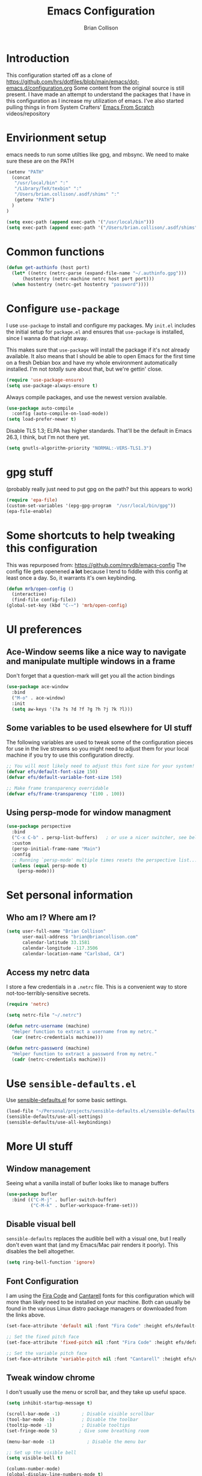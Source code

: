 #+TITLE: Emacs Configuration
#+AUTHOR: Brian Collison
#+EMAIL: brian@briancollison.com
#+OPTIONS: num:nil
#+PROPERTY: header-args:emacs-lisp

* Introduction
This configuration started off as a clone of https://github.com/hrs/dotfiles/blob/main/emacs/dot-emacs.d/configuration.org
Some content from the original source is still present. I have made an attempt to understand the packages that I
have in this configuration as I increase my utilization of emacs.
I've also started pulling things in from System Crafters' [[https://github.com/daviwil/emacs-from-scratch/][Emacs From Scratch]] videos/repository

* Envirionment setup
emacs needs to run some utilties like gpg, and mbsync. We need to make sure these are on the PATH
#+begin_src emacs-lisp
  (setenv "PATH"
    (concat
     "/usr/local/bin" ":"
     "/Library/TeX/texbin" ":"
     "/Users/brian.collison/.asdf/shims" ":"
     (getenv "PATH")
    )
  )

  (setq exec-path (append exec-path '("/usr/local/bin")))
  (setq exec-path (append exec-path '("/Users/brian.collison/.asdf/shims")))
#+end_src

* Common functions
#+begin_src emacs-lisp
  (defun get-authinfo (host port)
    (let* ((netrc (netrc-parse (expand-file-name "~/.authinfo.gpg")))
        (hostentry (netrc-machine netrc host port port)))
    (when hostentry (netrc-get hostentry "password"))))

#+end_src
* Configure =use-package=

I use =use-package= to install and configure my packages. My =init.el= includes the
initial setup for =package.el= and ensures that =use-package= is installed, since I
wanna do that right away.

This makes sure that =use-package= will install the package if it's not already
available. It also means that I should be able to open Emacs for the first time
on a fresh Debian box and have my whole environment automatically installed. I'm
not /totally/ sure about that, but we're gettin' close.

#+begin_src emacs-lisp
  (require 'use-package-ensure)
  (setq use-package-always-ensure t)
#+end_src

Always compile packages, and use the newest version available.

#+begin_src emacs-lisp
  (use-package auto-compile
    :config (auto-compile-on-load-mode))
  (setq load-prefer-newer t)
#+end_src

Disable TLS 1.3; ELPA has higher standards. That'll be the default in Emacs
26.3, I think, but I'm not there yet.

#+begin_src emacs-lisp
  (setq gnutls-algorithm-priority "NORMAL:-VERS-TLS1.3")
#+end_src

* gpg stuff
(probably really just need to put gpg on the path? but this appears to work)
#+begin_src emacs-lisp
(require 'epa-file)
(custom-set-variables '(epg-gpg-program  "/usr/local/bin/gpg"))
(epa-file-enable)
#+end_src

* Some shortcuts to help tweaking this configuration
This was repurposed from: https://github.com/mrvdb/emacs-config
The config file gets openened *a lot* because I tend to fiddle with this config at least once a day. So, it warrants it's own keybinding.

#+begin_src emacs-lisp
  (defun mrb/open-config ()
    (interactive)
    (find-file config-file))
  (global-set-key (kbd "C-~") 'mrb/open-config)
#+end_src

* UI preferences

** Ace-Window seems like a nice way to navigate and manipulate multiple windows in a frame
Don't forget that a question-mark will get you all the action bindings
#+begin_src emacs-lisp
  (use-package ace-window
    :bind
    ("M-o" . ace-window)
    :init
    (setq aw-keys '(?a ?s ?d ?f ?g ?h ?j ?k ?l)))
#+end_src

** Some variables to be used elsewhere for UI stuff
The following variables are used to tweak some of the configuration pieces for use in the live streams so you might need to adjust them for your local machine if you try to use this configuration directly.

#+begin_src emacs-lisp
  ;; You will most likely need to adjust this font size for your system!
  (defvar efs/default-font-size 150)
  (defvar efs/default-variable-font-size 150)

  ;; Make frame transparency overridable
  (defvar efs/frame-transparency '(100 . 100))
#+end_src

** Using persp-mode for window managment
#+begin_src emacs-lisp
(use-package perspective
  :bind
  ("C-x C-b" . persp-list-buffers)   ; or use a nicer switcher, see below
  :custom
  (persp-initial-frame-name "Main")
  :config
  ;; Running `persp-mode' multiple times resets the perspective list...
  (unless (equal persp-mode t)
    (persp-mode)))
#+end_src
* Set personal information
** Who am I? Where am I?

#+BEGIN_SRC emacs-lisp
  (setq user-full-name "Brian Collison"
        user-mail-address "brian@briancollison.com"
        calendar-latitude 33.1581
        calendar-longitude -117.3506
        calendar-location-name "Carlsbad, CA")
#+END_SRC

** Access my netrc data

I store a few credentials in a =.netrc= file. This is a convenient way
to store not-too-terribly-sensitive secrets.

#+BEGIN_SRC emacs-lisp
  (require 'netrc)

  (setq netrc-file "~/.netrc")

  (defun netrc-username (machine)
    "Helper function to extract a username from my netrc."
    (car (netrc-credentials machine)))

  (defun netrc-password (machine)
    "Helper function to extract a password from my netrc."
    (cadr (netrc-credentials machine)))
#+END_SRC

* Use =sensible-defaults.el=

Use [[https://github.com/hrs/sensible-defaults.el][sensible-defaults.el]] for some basic settings.

#+begin_src emacs-lisp
  (load-file "~/Personal/projects/sensible-defaults.el/sensible-defaults.el")
  (sensible-defaults/use-all-settings)
  (sensible-defaults/use-all-keybindings)
#+end_src

* More UI stuff

** Window management
Seeing what a vanilla install of bufler looks like to manage buffers
#+begin_src emacs-lisp
(use-package bufler
  :bind (("C-M-j" . bufler-switch-buffer)
         ("C-M-k" . bufler-workspace-frame-set)))
#+end_src
** Disable visual bell

=sensible-defaults= replaces the audible bell with a visual one, but I really
don't even want that (and my Emacs/Mac pair renders it poorly). This disables
the bell altogether.

#+begin_src emacs-lisp
  (setq ring-bell-function 'ignore)
#+end_src

** Font Configuration

I am using the [[https://github.com/tonsky/FiraCode][Fira Code]] and [[https://fonts.google.com/specimen/Cantarell][Cantarell]] fonts for this configuration which will more than likely need to be installed on your machine.  Both can usually be found in the various Linux distro package managers or downloaded from the links above.

#+begin_src emacs-lisp
  (set-face-attribute 'default nil :font "Fira Code" :height efs/default-font-size)

  ;; Set the fixed pitch face
  (set-face-attribute 'fixed-pitch nil :font "Fira Code" :height efs/default-font-size)

  ;; Set the variable pitch face
  (set-face-attribute 'variable-pitch nil :font "Cantarell" :height efs/default-variable-font-size :weight 'regular)
#+end_src

** Tweak window chrome

I don't usually use the menu or scroll bar, and they take up useful space.

#+begin_src emacs-lisp
  (setq inhibit-startup-message t)

  (scroll-bar-mode -1)        ; Disable visible scrollbar
  (tool-bar-mode -1)          ; Disable the toolbar
  (tooltip-mode -1)           ; Disable tooltips
  (set-fringe-mode 5)        ; Give some breathing room

  (menu-bar-mode -1)            ; Disable the menu bar

  ;; Set up the visible bell
  (setq visible-bell t)

  (column-number-mode)
  (global-display-line-numbers-mode t)

  ;; Set frame transparency
  (set-frame-parameter (selected-frame) 'alpha efs/frame-transparency)
  (add-to-list 'default-frame-alist `(alpha . ,efs/frame-transparency))
  (set-frame-parameter (selected-frame) 'fullscreen 'maximized)
  (add-to-list 'default-frame-alist '(fullscreen . maximized))

  ;; Disable line numbers for some modes
  (dolist (mode '(org-mode-hook
                  term-mode-hook
                  shell-mode-hook
                  treemacs-mode-hook
                  mu4e-main-mode-hook
                  eshell-mode-hook))
    (add-hook mode (lambda () (display-line-numbers-mode 0))))
 #+end_src

There's a tiny scroll bar that appears in the minibuffer window. This disables
that:

#+begin_src emacs-lisp
  (set-window-scroll-bars (minibuffer-window) nil nil)
#+end_src

** Use fancy lambdas

Why not?

#+begin_src emacs-lisp
  (global-prettify-symbols-mode t)
#+end_src

** Load up a theme
I'm currently using the "zenburn" theme.

#+BEGIN_SRC emacs-lisp
    ;;  (use-package doom-themes
    ;;    :init (load-theme 'doom-gruvbox t))

   (use-package zenburn-theme
    :config
      (load-theme `zenburn t))
#+END_SRC

If this code is being evaluated by =emacs --daemon=, ensure that each subsequent
frame is themed appropriately.

#+begin_src emacs-lisp
    (defun hrs/apply-theme ()
      "Apply the `zenburn' theme."
      (interactive)
      (load-theme 'zenburn t)
      ;;(transparency 100)
      )

     (if (daemonp)
	  (add-hook 'after-make-frame-functions
		    (lambda (frame)
		      (with-selected-frame frame (hrs/apply-theme))))
	(hrs/apply-theme))
#+end_src

** Highlight the current line

=global-hl-line-mode= softly highlights the background color of the line
containing point. It makes it a bit easier to find point, and it's useful when
pairing or presenting code.

#+begin_src emacs-lisp
  (global-hl-line-mode)
#+end_src

** Better Modeline

[[https://github.com/seagle0128/doom-modeline][doom-modeline]] is a very attractive and rich (yet still minimal) mode line configuration for Emacs.  The default configuration is quite good but you can check out the [[https://github.com/seagle0128/doom-modeline#customize][configuration options]] for more things you can enable or disable.

*NOTE:* The first time you load your configuration on a new machine, you'll need to run `M-x all-the-icons-install-fonts` so that mode line icons display correctly.

#+begin_src emacs-lisp

(use-package all-the-icons)

(use-package doom-modeline
  :init (doom-modeline-mode 1)
  :custom ((doom-modeline-height 15)))

#+end_src

** Which Key

[[https://github.com/justbur/emacs-which-key][which-key]] is a useful UI panel that appears when you start pressing any key binding in Emacs to offer you all possible completions for the prefix.  For example, if you press =C-c= (hold control and press the letter =c=), a panel will appear at the bottom of the frame displaying all of the bindings under that prefix and which command they run.  This is very useful for learning the possible key bindings in the mode of your current buffer.

#+begin_src emacs-lisp

  (use-package which-key
    :defer 0
    :diminish which-key-mode
    :config
    (which-key-mode)
    (setq which-key-idle-delay 1))

#+end_src

** Ivy and Counsel

[[https://oremacs.com/swiper/][Ivy]] is an excellent completion framework for Emacs.  It provides a minimal yet powerful selection menu that appears when you open files, switch buffers, and for many other tasks in Emacs.  Counsel is a customized set of commands to replace `find-file` with `counsel-find-file`, etc which provide useful commands for each of the default completion commands.

[[https://github.com/Yevgnen/ivy-rich][ivy-rich]] adds extra columns to a few of the Counsel commands to provide more information about each item.

#+begin_src emacs-lisp

    (use-package ivy
      :diminish
      :bind (("C-s" . swiper)
             :map ivy-minibuffer-map
             ("TAB" . ivy-alt-done)
             ("C-l" . ivy-alt-done)
             ("C-j" . ivy-next-line)
             ("C-k" . ivy-previous-line)
             :map ivy-switch-buffer-map
             ("C-k" . ivy-previous-line)
             ("C-l" . ivy-done)
             ("C-d" . ivy-switch-buffer-kill)
             :map ivy-reverse-i-search-map
             ("C-k" . ivy-previous-line)
             ("C-d" . ivy-reverse-i-search-kill))
      :config
      (ivy-mode 1))

;;    (use-package ivy-rich
;;      :ensure t
;;      :config (ivy-rich-mode 1))

    (use-package counsel
      :bind (("C-M-j" . 'counsel-switch-buffer)
             :map minibuffer-local-map
             ("C-r" . 'counsel-minibuffer-history))
      :custom
      (counsel-linux-app-format-function #'counsel-linux-app-format-function-name-only)
      :config
      (counsel-mode 1))

#+end_src

*** Improved Candidate Sorting with prescient.el

prescient.el provides some helpful behavior for sorting Ivy completion candidates based on how recently or frequently you select them.  This can be especially helpful when using =M-x= to run commands that you don't have bound to a key but still need to access occasionally.

This Prescient configuration is optimized for use in System Crafters videos and streams, check out the [[https://youtu.be/T9kygXveEz0][video on prescient.el]] for more details on how to configure it!

#+begin_src emacs-lisp

  (use-package ivy-prescient
    :after counsel
    :custom
    (ivy-prescient-enable-filtering nil)
    :config
    ;; Uncomment the following line to have sorting remembered across sessions!
    ;(prescient-persist-mode 1)
    (ivy-prescient-mode 1))

#+end_src

*** Marginalia
#+begin_src emacs-lisp
;; Enable richer annotations using the Marginalia package
(use-package marginalia
  ;; Either bind `marginalia-cycle` globally or only in the minibuffer
  :bind (("M-A" . marginalia-cycle)
         :map minibuffer-local-map
         ("M-A" . marginalia-cycle))

  ;; The :init configuration is always executed (Not lazy!)
  :init

  ;; Must be in the :init section of use-package such that the mode gets
  ;; enabled right away. Note that this forces loading the package.
  (marginalia-mode))

#+end_src
*** Vertico
#+begin_src emacs-lisp
;; Enable vertico
(use-package vertico
  :init
  (vertico-mode)

  ;; Grow and shrink the Vertico minibuffer
  ;; (setq vertico-resize t)

  ;; Optionally enable cycling for `vertico-next' and `vertico-previous'.
  ;; (setq vertico-cycle t)
  )

;; Optionally use the `orderless' completion style. See
;; `+orderless-dispatch' in the Consult wiki for an advanced Orderless style
;; dispatcher. Additionally enable `partial-completion' for file path
;; expansion. `partial-completion' is important for wildcard support.
;; Multiple files can be opened at once with `find-file' if you enter a
;; wildcard. You may also give the `initials' completion style a try.
(use-package orderless
  :init
  ;; Configure a custom style dispatcher (see the Consult wiki)
  ;; (setq orderless-style-dispatchers '(+orderless-dispatch))
  (setq completion-styles '(orderless)
        completion-category-defaults nil
        completion-category-overrides '((file (styles partial-completion)))))

;; Persist history over Emacs restarts. Vertico sorts by history position.
(use-package savehist
  :init
  (savehist-mode))

;; A few more useful configurations...
(use-package emacs
  :init
  ;; Add prompt indicator to `completing-read-multiple'.
  ;; Alternatively try `consult-completing-read-multiple'.
  (defun crm-indicator (args)
    (cons (concat "[CRM] " (car args)) (cdr args)))
  (advice-add #'completing-read-multiple :filter-args #'crm-indicator)

  ;; Do not allow the cursor in the minibuffer prompt
  (setq minibuffer-prompt-properties
        '(read-only t cursor-intangible t face minibuffer-prompt))
  (add-hook 'minibuffer-setup-hook #'cursor-intangible-mode)

  ;; Emacs 28: Hide commands in M-x which do not work in the current mode.
  ;; Vertico commands are hidden in normal buffers.
  ;; (setq read-extended-command-predicate
  ;;       #'command-completion-default-include-p)

  ;; Enable recursive minibuffers
  (setq enable-recursive-minibuffers t))

#+end_src
** Helpful Help Commands

[[https://github.com/Wilfred/helpful][Helpful]] adds a lot of very helpful (get it?) information to Emacs' =describe-= command buffers.  For example, if you use =describe-function=, you will not only get the documentation about the function, you will also see the source code of the function and where it gets used in other places in the Emacs configuration.  It is very useful for figuring out how things work in Emacs.

#+begin_src emacs-lisp

  (use-package helpful
    :commands (helpful-callable helpful-variable helpful-command helpful-key)
    :custom
    (counsel-describe-function-function #'helpful-callable)
    (counsel-describe-variable-function #'helpful-variable)
    :bind
    ([remap describe-function] . counsel-describe-function)
    ([remap describe-command] . helpful-command)
    ([remap describe-variable] . counsel-describe-variable)
    ([remap describe-key] . helpful-key))

#+end_src

** Text Scaling

This is an example of using [[https://github.com/abo-abo/hydra][Hydra]] to design a transient key binding for quickly adjusting the scale of the text on screen.  We define a hydra that is bound to =C-s t s= and, once activated, =j= and =k= increase and decrease the text scale.  You can press any other key (or =f= specifically) to exit the transient key map.

#+begin_src emacs-lisp

    ;; (use-package hydra
    ;;   :defer t)

    ;; (defhydra hydra-text-scale (:timeout 4)
    ;;   "scale text"
    ;;   ("j" text-scale-increase "in")
    ;;   ("k" text-scale-decrease "out")
    ;;   ("f" nil "finished" :exit t))

  ;;  (efs/leader-keys
  ;;    "ts" '(hydra-text-scale/body :which-key "scale text"))

#+end_src

** Switch and rebalance windows when splitting
When splitting a window, I invariably want to switch to the new window. This makes that automatic.

#+begin_src emacs-lisp

  (defun hrs/split-window-below-and-switch ()
    "Split the window horizontally, then switch to the new pane."
    (interactive)
    (split-window-below)
    (balance-windows)
    (other-window 1))

  (defun hrs/split-window-right-and-switch ()
    "Split the window vertically, then switch to the new pane."
    (interactive)
    (split-window-right)
    (balance-windows)
    (other-window 1))

  (global-set-key (kbd "C-x 2") 'hrs/split-window-below-and-switch)
  (global-set-key (kbd "C-x 3") 'hrs/split-window-right-and-switch)

#+end_src

** Always kill current buffer
Assume that I always want to kill the current buffer when hitting C-x k.

#+begin_src emacs-lisp

  (defun hrs/kill-current-buffer ()
    "Kill the current buffer without prompting."
    (interactive)
    (kill-buffer (current-buffer)))

  (global-set-key (kbd "C-x k") 'hrs/kill-current-buffer)

#+end_src

** Two window split toggle
#+begin_src emacs-lisp
(defun window-split-toggle ()
  "Toggle between horizontal and vertical split with two windows."
  (interactive)
  (if (> (length (window-list)) 2)
      (error "Can't toggle with more than 2 windows!")
    (let ((func (if (window-full-height-p)
                    #'split-window-vertically
                  #'split-window-horizontally)))
      (delete-other-windows)
      (funcall func)
      (save-selected-window
        (other-window 1)
        (switch-to-buffer (other-buffer))))))
#+end_src

** Avy jump to char
#+begin_src emacs-lisp
  (use-package avy
    :ensure t
    :bind ("C-;" . avy-goto-char-2))
#+end_src
* Development

** Languages

*** IDE Features with lsp-mode

**** lsp-mode

We use the excellent [[https://emacs-lsp.github.io/lsp-mode/][lsp-mode]] to enable IDE-like functionality for many different programming languages via "language servers" that speak the [[https://microsoft.github.io/language-server-protocol/][Language Server Protocol]].  Before trying to set up =lsp-mode= for a particular language, check out the [[https://emacs-lsp.github.io/lsp-mode/page/languages/][documentation for your language]] so that you can learn which language servers are available and how to install them.

The =lsp-keymap-prefix= setting enables you to define a prefix for where =lsp-mode='s default keybindings will be added.  I *highly recommend* using the prefix to find out what you can do with =lsp-mode= in a buffer.

The =which-key= integration adds helpful descriptions of the various keys so you should be able to learn a lot just by pressing =C-c l= in a =lsp-mode= buffer and trying different things that you find there.

#+begin_src emacs-lisp

  (defun efs/lsp-mode-setup ()
    (setq lsp-headerline-breadcrumb-segments '(path-up-to-project file symbols))
    (lsp-headerline-breadcrumb-mode))

  (use-package lsp-mode
    :commands (lsp lsp-deferred)
    :hook (lsp-mode . efs/lsp-mode-setup)
    :init
    (setq lsp-keymap-prefix "C-c l")  ;; Or 'C-l', 's-l'
    :config
    (lsp-enable-which-key-integration t))

#+end_src

**** lsp-ui

[[https://emacs-lsp.github.io/lsp-ui/][lsp-ui]] is a set of UI enhancements built on top of =lsp-mode= which make Emacs feel even more like an IDE.  Check out the screenshots on the =lsp-ui= homepage (linked at the beginning of this paragraph) to see examples of what it can do.

#+begin_src emacs-lisp

  (use-package lsp-ui
    :hook (lsp-mode . lsp-ui-mode)
    :custom
    (lsp-ui-doc-position 'bottom))

#+end_src

**** lsp-treemacs

[[https://github.com/emacs-lsp/lsp-treemacs][lsp-treemacs]] provides nice tree views for different aspects of your code like symbols in a file, references of a symbol, or diagnostic messages (errors and warnings) that are found in your code.

Try these commands with =M-x=:

- =lsp-treemacs-symbols= - Show a tree view of the symbols in the current file
- =lsp-treemacs-references= - Show a tree view for the references of the symbol under the cursor
- =lsp-treemacs-error-list= - Show a tree view for the diagnostic messages in the project

This package is built on the [[https://github.com/Alexander-Miller/treemacs][treemacs]] package which might be of some interest to you if you like to have a file browser at the left side of your screen in your editor.

#+begin_src emacs-lisp

  (use-package lsp-treemacs
    :after lsp)

#+end_src

**** lsp-ivy

[[https://github.com/emacs-lsp/lsp-ivy][lsp-ivy]] integrates Ivy with =lsp-mode= to make it easy to search for things by name in your code.  When you run these commands, a prompt will appear in the minibuffer allowing you to type part of the name of a symbol in your code.  Results will be populated in the minibuffer so that you can find what you're looking for and jump to that location in the code upon selecting the result.

Try these commands with =M-x=:

 =lsp-ivy-workspace-symbol=  Search for a symbol name in the current project workspace
 =lsp-ivy-global-workspace-symbol=  Search for a symbol name in all active project workspaces

#+begin_src emacs-lisp

  (use-package lsp-ivy
    :after lsp)

#+end_src

*** Debugging with dap-mode

[[https://emacs-lsp.github.io/dap-mode/][dap-mode]] is an excellent package for bringing rich debugging capabilities to Emacs via the [[https://microsoft.github.io/debug-adapter-protocol/][Debug Adapter Protocol]].  You should check out the [[https://emacs-lsp.github.io/dap-mode/page/configuration/][configuration docs]] to learn how to configure the debugger for your language.  Also make sure to check out the documentation for the debug adapter to see what configuration parameters are available to use for your debug templates!

#+begin_src emacs-lisp

 ;; (use-package dap-mode
    ;; Uncomment the config below if you want all UI panes to be hidden by default!
    ;; :custom
    ;; (lsp-enable-dap-auto-configure nil)
    ;; :config
    ;; (dap-ui-mode 1)
   ;; :commands dap-debug
   ;; :config
    ;; Set up Node debugging
   ;; (require 'dap-node)
   ;; (dap-node-setup) ;; Automatically installs Node debug adapter if needed

    ;; Bind `C-c l d` to `dap-hydra` for easy access
    ;; (general-define-key
    ;;   :keymaps 'lsp-mode-map
    ;;   :prefix lsp-keymap-prefix
    ;;   "d" '(dap-hydra t :wk "debugger")))

#+end_src

*** TypeScript

This is a basic configuration for the TypeScript language so that =.ts= files activate =typescript-mode= when opened.  We're also adding a hook to =typescript-mode-hook= to call =lsp-deferred= so that we activate =lsp-mode= to get LSP features every time we edit TypeScript code.

#+begin_src emacs-lisp

  (use-package typescript-mode
    :mode "\\.ts\\'"
    :hook (typescript-mode . lsp-deferred)
    :config
    (setq typescript-indent-level 2))

#+end_src

*Important note!*  For =lsp-mode= to work with TypeScript (and JavaScript) you will need to install a language server on your machine.  If you have Node.js installed, the easiest way to do that is by running the following command:

#+begin_src shell :tangle no

npm install -g typescript-language-server typescript

#+end_src

This will install the [[https://github.com/theia-ide/typescript-language-server][typescript-language-server]] and the TypeScript compiler package.

*** Python

We use =lsp-mode= and =dap-mode= to provide a more complete development environment for Python in Emacs.  Check out [[https://emacs-lsp.github.io/lsp-mode/page/lsp-pyls/][the =pyls= configuration]] in the =lsp-mode= documentation for more details.

Make sure you have the =pyls= language server installed before trying =lsp-mode=!

#+begin_src sh :tangle no

pip install --user "python-language-server[all]"

#+end_src

There are a number of other language servers for Python so if you find that =pyls= doesn't work for you, consult the =lsp-mode= [[https://emacs-lsp.github.io/lsp-mode/page/languages/][language configuration documentation]] to try the others!

#+begin_src emacs-lisp

;;  (use-package python-mode
;;    :ensure t
;;    :hook (python-mode . lsp-deferred)
;;    :custom
    ;; NOTE: Set these if Python 3 is called "python3" on your system!
    ;; (python-shell-interpreter "python3")
    ;; (dap-python-executable "python3")
;;    (dap-python-debugger 'debugpy)
;;    :config
;;    (require 'dap-python))


#+end_src

You can use the pyvenv package to use =virtualenv= environments in Emacs.  The =pyvenv-activate= command should configure Emacs to cause =lsp-mode= and =dap-mode= to use the virtual environment when they are loaded, just select the path to your virtual environment before loading your project.

#+begin_src emacs-lisp

  (use-package pyvenv
    :after python-mode
    :config
    (pyvenv-mode 1))

#+end_src

*** Golang
#+begin_src emacs-lisp
  (use-package go-mode)
#+end_src

** Company Mode

[[http://company-mode.github.io/][Company Mode]] provides a nicer in-buffer completion interface than =completion-at-point= which is more reminiscent of what you would expect from an IDE.  We add a simple configuration to make the keybindings a little more useful (=TAB= now completes the selection and initiates completion at the current location if needed).

We also use [[https://github.com/sebastiencs/company-box][company-box]] to further enhance the look of the completions with icons and better overall presentation.

#+begin_src emacs-lisp

  (use-package company
    :after lsp-mode
    :hook (lsp-mode . company-mode)
    :bind (:map company-active-map
           ("<tab>" . company-complete-selection))
          (:map lsp-mode-map
           ("<tab>" . company-indent-or-complete-common))
    :custom
    (company-minimum-prefix-length 1)
    (company-idle-delay 0.0))

  (use-package company-box
    :hook (company-mode . company-box-mode))

#+end_src

** Projectile

[[https://projectile.mx/][Projectile]] is a project management library for Emacs which makes it a lot easier to navigate around code projects for various languages.  Many packages integrate with Projectile so it's a good idea to have it installed even if you don't use its commands directly.

#+begin_src emacs-lisp

  (use-package projectile
    :diminish projectile-mode
    :config (projectile-mode)
    :custom ((projectile-completion-system 'ivy))
    :bind-keymap
    ("C-c p" . projectile-command-map)
    :init
    ;; NOTE: Set this to the folder where you keep your Git repos!
    (when (file-directory-p "~/projects")
      (setq projectile-project-search-path '("~/projects" "~/Personal/projects")))
    (setq projectile-switch-project-action #'projectile-dired))

  (use-package counsel-projectile
    :after projectile
    :config (counsel-projectile-mode))

#+end_src

** Magit

[[https://magit.vc/][Magit]] is the best Git interface I've ever used.  Common Git operations are easy to execute quickly using Magit's command panel system.

#+begin_src emacs-lisp

  (use-package magit
    :commands magit-status
    :custom
    (magit-display-buffer-function #'magit-display-buffer-same-window-except-diff-v1))

  ;; NOTE: Make sure to configure a GitHub token before using this package!
  ;; - https://magit.vc/manual/forge/Token-Creation.html#Token-Creation
  ;; - https://magit.vc/manual/ghub/Getting-Started.html#Getting-Started
  (use-package forge
    :after magit)

#+end_src

** Commenting

Emacs' built in commenting functionality =comment-dwim= (usually bound to =M-;=) doesn't always comment things in the way you might expect so we use [[https://github.com/redguardtoo/evil-nerd-commenter][evil-nerd-commenter]] to provide a more familiar behavior.  I've bound it to =M-/= since other editors sometimes use this binding but you could also replace Emacs' =M-;= binding with this command.

#+begin_src emacs-lisp

  (use-package evil-nerd-commenter
    :bind ("M-/" . evilnc-comment-or-uncomment-lines))

#+end_src

** Rainbow Delimiters

[[https://github.com/Fanael/rainbow-delimiters][rainbow-delimiters]] is useful in programming modes because it colorizes nested parentheses and brackets according to their nesting depth.  This makes it a lot easier to visually match parentheses in Emacs Lisp code without having to count them yourself.

#+begin_src emacs-lisp

(use-package rainbow-delimiters
  :hook (prog-mode . rainbow-delimiters-mode))

#+end_src

** Jira
#+begin_src emacs-lisp
  (use-package org-jira
    :config
(setq jiralib-url "https://rakenapp.atlassian.net/")
  )
#+end_src

** Jenkins
#+begin_src emacs-lisp
    (use-package jenkins
      :config
      (setq jenkins-api-token (get-authinfo "jenkins-ng-internal.rakenapp.com" "443"))
      (setq jenkins-url "https://jenkins-ng-internal.rakenapp.com/")
      (setq jenkins-username "brian.collison")
    )

#+end_src
** Code format
I'm in the spaces camp.
#+begin_src emacs-lisp
(setq-default indent-tabs-mode nil)
(setq-default tab-width 4)
(setq indent-line-function 'insert-tab)
#+end_src
* Publishing and task management with Org-mode

** Better Font Faces
 The =efs/org-font-setup= function configures various text faces to tweak the sizes of headings and use variable width fonts in most cases so that it looks more like we're editing a document in =org-mode=.  We switch back to fixed width (monospace) fonts for code blocks and tables so that they display correctly.

 #+begin_src emacs-lisp

      (defun efs/org-font-setup ()
        ;; Replace list hyphen with dot
   ;;     (font-lock-add-keywords 'org-mode
   ;;                             '(("^ *\\([-]\\) "
   ;;				(0 (prog1 () (compose-region (match-beginning 1) (match-uend 1)  "•"))))))

        ;; Set faces for heading levels
        (dolist (face '((org-level-1 . 1.2)
                        (org-level-2 . 1.1)
                        (org-level-3 . 1.05)
                        (org-level-4 . 1.0)
                        (org-level-5 . 1.1)
                        (org-level-6 . 1.1)
                        (org-level-7 . 1.1)
                        (org-level-8 . 1.1)))
          (set-face-attribute (car face) nil :font "Cantarell" :weight 'regular :height (cdr face)))

        ;; Ensure that anything that should be fixed-pitch in Org files appears that way
        (set-face-attribute 'org-block nil    :foreground nil :inherit 'fixed-pitch)
        (set-face-attribute 'org-table nil    :inherit 'fixed-pitch)
     ;; want this for tables... would be nice to only do this in tables...
        (set-face-attribute 'org-link nil    :inherit 'fixed-pitch)
     ;; want this for tables... would be nice to only do this in tables...
        (set-face-attribute 'org-date nil    :inherit 'fixed-pitch)

        (set-face-attribute 'org-formula nil  :inherit 'fixed-pitch)
        (set-face-attribute 'org-code nil     :inherit '(shadow fixed-pitch))
        (set-face-attribute 'org-table nil    :inherit '(shadow fixed-pitch))
        (set-face-attribute 'org-verbatim nil :inherit '(shadow fixed-pitch))
        (set-face-attribute 'org-special-keyword nil :inherit '(font-lock-comment-face fixed-pitch))
        (set-face-attribute 'org-meta-line nil :inherit '(font-lock-comment-face fixed-pitch))
        (set-face-attribute 'org-checkbox nil  :inherit 'fixed-pitch)
        (set-face-attribute 'line-number nil :inherit 'fixed-pitch)
        (set-face-attribute 'line-number-current-line nil :inherit 'fixed-pitch))

 #+end_src

** Other org UI concerns
org-appear will show the formatting text once you get inside the block
#+begin_src emacs-lisp
;;  (use-package org-appear
;;   :hook (org-mode-hook . org-appear-mode))
#+end_src
** Basic Config

This section contains the basic configuration for =org-mode= plus the configuration for Org agendas and capture templates.  There's a lot to unpack in here so I'd recommend watching the videos for [[https://youtu.be/VcgjTEa0kU4][Part 5]] and [[https://youtu.be/PNE-mgkZ6HM][Part 6]] for a full explanation.

#+begin_src emacs-lisp

  (defun efs/org-mode-setup ()
    (org-indent-mode)
    (variable-pitch-mode 1)
    (visual-line-mode 1))

  (setq org-directory "~/Documents/org")

;; does org-jira set this up for us?
  (setq org-link-abbrev-alist
      '(("JIRA"        . "https://rakenapp.atlassian.net/secure/QuickSearch.jspa?searchString=%s")))

  (defun org-file-path (filename)
    "Return the absolute address of an org file, given its relative name."
    (concat (file-name-as-directory org-directory) filename))

  (use-package org
    :pin org
    :commands (org-capture org-agenda)
    :hook (org-mode . efs/org-mode-setup)
    :config
    (setq org-ellipsis " ▾")

    (setq org-agenda-start-with-log-mode t)
    (setq org-log-done 'time)
    (setq org-log-into-drawer t)

    (setq org-agenda-files
          `(,(org-file-path "Tasks.org")
               ,(org-file-path "Habits.org")
               ,(org-file-path "Birthdays.org")))

    (require 'org-habit)
    (add-to-list 'org-modules 'org-habit)
    (setq org-habit-graph-column 60)

    (setq org-todo-keywords
      '((sequence "TODO(t)" "NEXT(n)" "|" "DONE(d!)")
        (sequence "BACKLOG(b)" "PLAN(p)" "READY(r)" "ACTIVE(a)" "REVIEW(v)" "WAIT(w@/!)" "HOLD(h)" "|" "COMPLETED(c)" "CANC(k@)")))

    (setq org-refile-targets
      '(("Archive.org" :maxlevel . 1)
        ("home.org" :maxlevel . 2)))

    ;; Save Org buffers after refiling!
    (advice-add 'org-refile :after 'org-save-all-org-buffers)

    (setq org-tag-alist
      '((:startgroup)
         ; Put mutually exclusive tags here
         (:endgroup)
         ("@errand" . ?E)
         ("@home" . ?H)
         ("@work" . ?W)
         ("agenda" . ?a)
         ("planning" . ?p)
         ("publish" . ?P)
         ("batch" . ?b)
         ("note" . ?n)
         ("idea" . ?i)))

    ;; Configure custom agenda views
    (setq org-agenda-custom-commands
     '(("d" "Dashboard"
       ((agenda "" ((org-deadline-warning-days 7)))
        (todo "NEXT"
          ((org-agenda-overriding-header "Next Tasks")))
        (tags-todo "agenda/ACTIVE" ((org-agenda-overriding-header "Active Projects")))))

      ("n" "Next Tasks"
       ((todo "NEXT"
          ((org-agenda-overriding-header "Next Tasks")))))

      ("W" "Work Tasks" tags-todo "+work-email")

      ;; Low-effort next actions
      ("e" tags-todo "+TODO=\"NEXT\"+Effort<15&+Effort>0"
       ((org-agenda-overriding-header "Low Effort Tasks")
        (org-agenda-max-todos 20)
        (org-agenda-files org-agenda-files)))

      ("w" "Workflow Status"
       ((todo "WAIT"
              ((org-agenda-overriding-header "Waiting on External")
               (org-agenda-files org-agenda-files)))
        (todo "REVIEW"
              ((org-agenda-overriding-header "In Review")
               (org-agenda-files org-agenda-files)))
        (todo "PLAN"
              ((org-agenda-overriding-header "In Planning")
               (org-agenda-todo-list-sublevels nil)
               (org-agenda-files org-agenda-files)))
        (todo "BACKLOG"
              ((org-agenda-overriding-header "Project Backlog")
               (org-agenda-todo-list-sublevels nil)
               (org-agenda-files org-agenda-files)))
        (todo "READY"
              ((org-agenda-overriding-header "Ready for Work")
               (org-agenda-files org-agenda-files)))
        (todo "ACTIVE"
              ((org-agenda-overriding-header "Active Projects")
               (org-agenda-files org-agenda-files)))
        (todo "COMPLETED"
              ((org-agenda-overriding-header "Completed Projects")
               (org-agenda-files org-agenda-files)))
        (todo "CANC"
              ((org-agenda-overriding-header "Cancelled Projects")
               (org-agenda-files org-agenda-files)))))))

    (efs/org-font-setup))

#+end_src

*** Nicer Heading Bullets

[[https://github.com/sabof/org-bullets][org-bullets]] replaces the heading stars in =org-mode= buffers with nicer looking characters that you can control.  Another option for this is [[https://github.com/integral-dw/org-superstar-mode][org-superstar-mode]] which we may cover in a later video.

#+begin_src emacs-lisp

  (use-package org-bullets
    :hook (org-mode . org-bullets-mode)
    :custom
    (org-bullets-bullet-list '("◉" "○" "●" "○" "●" "○" "●")))

#+end_src

*** Center Org Buffers

We use [[https://github.com/joostkremers/visual-fill-column][visual-fill-column]] to center =org-mode= buffers for a more pleasing writing experience as it centers the contents of the buffer horizontally to seem more like you are editing a document.  This is really a matter of personal preference so you can remove the block below if you don't like the behavior.

#+begin_src emacs-lisp

  (defun efs/org-mode-visual-fill ()
    (setq visual-fill-column-width 100
          visual-fill-column-center-text t)
    (visual-fill-column-mode 1))

  (use-package visual-fill-column
    :hook (org-mode . efs/org-mode-visual-fill))

#+end_src

** Configure Babel Languages

To execute or export code in =org-mode= code blocks, you'll need to set up =org-babel-load-languages= for each language you'd like to use.  [[https://orgmode.org/worg/org-contrib/babel/languages.html][This page]] documents all of the languages that you can use with =org-babel=.

#+begin_src emacs-lisp

  (with-eval-after-load 'org
    (org-babel-do-load-languages
        'org-babel-load-languages
        '((emacs-lisp . t)
           (java . t)
	     (shell . t)
          (python . t)))

    (push '("conf-unix" . conf-unix) org-src-lang-modes))

#+end_src

** Structure Templates

Org Mode's [[https://orgmode.org/manual/Structure-Templates.html][structure templates]] feature enables you to quickly insert code blocks into your Org files in combination with =org-tempo= by typing =<= followed by the template name like =el= or =py= and then press =TAB=.  For example, to insert an empty =emacs-lisp= block below, you can type =<el= and press =TAB= to expand into such a block.

You can add more =src= block templates below by copying one of the lines and changing the two strings at the end, the first to be the template name and the second to contain the name of the language [[https://orgmode.org/worg/org-contrib/babel/languages.html][as it is known by Org Babel]].

#+begin_src emacs-lisp

  (with-eval-after-load 'org
    ;; This is needed as of Org 9.2
    (require 'org-tempo)

    (add-to-list 'org-structure-template-alist '("sh" . "src shell"))
    (add-to-list 'org-structure-template-alist '("el" . "src emacs-lisp"))
    (add-to-list 'org-structure-template-alist '("ja" . "src java"))
    (add-to-list 'org-structure-template-alist '("sql" . "src sql"))
    (add-to-list 'org-structure-template-alist '("js" . "src javascript"))
    (add-to-list 'org-structure-template-alist '("py" . "src python")))

#+end_src


 I'd like the initial scratch buffer to be in Org:

 #+begin_src emacs-lisp
   (setq initial-major-mode 'org-mode)
 #+end_src

*** org-protocol?
#+begin_src emacs-lisp
  (server-start)
  (require 'org-protocol)
#+end_src
** Display preferences

I like to see an outline of pretty bullets instead of a list of asterisks.

#+begin_src emacs-lisp
  (use-package org-bullets
    :init
    (add-hook 'org-mode-hook 'org-bullets-mode))
#+end_src

I like seeing a little downward-pointing arrow instead of the usual ellipsis
(=...=) that org displays when there's stuff under a header.
Other interesting characters are ▼, ↴, ⬎, ⤷, ⤵ and ⋱. (via https://endlessparentheses.com/changing-the-org-mode-ellipsis.html )
#+begin_src emacs-lisp
  (setq org-ellipsis "⬎")
#+end_src

Including =org-tempo= restores the =<s=-style easy-templates that were
deprecated in Org 9.2.

I'd like to open =file:= links in Org with the applications defined in my
[[file:~/.dotfiles/email/.mailcap][mailcap]]. This clears the existing MIME mapping, parses my personal mailcap, and
tells Org to open those links with the mailcap-defined applications.

#+begin_src emacs-lisp
;;  (use-package org
;;    :ensure org-plus-contrib
;;    :config
;;    (require 'org-tempo)

;;    (add-hook 'org-mode-hook
;;              '(lambda ()
;;                 (setq mailcap-mime-data '())
;;                 (mailcap-parse-mailcap "~/.mailcap")
;;                 (setq org-file-apps
;;                       '((remote . emacs)
;;                         ("mobi" . "fbreader %s")
;;                         (system . mailcap)
;;                         ("md" . emacs)
;;                         ("org" . emacs)
;;                         (t . mailcap))))))
#+end_src

I'd like the initial scratch buffer to be in Org:

#+begin_src emacs-lisp
  (setq initial-major-mode 'org-mode)
#+end_src

** Task management and agenda views

Store my org files in =~/documents/org=, maintain an inbox in Dropbox, define
the location of an index file (my main todo list), and archive finished tasks in
=~/documents/org/archive.org=.

#+begin_src emacs-lisp
  (setq org-index-file (org-file-path "index.org"))
  (setq org-archive-location
	(concat (org-file-path "archive.org") "::* From %s"))
#+end_src

I store most of my personal tasks in my index and maintain a separate file for
work-related tasks, so I'd like to derive my agenda from those files. I've also
got some annual OKRs in =goals.org=.

I also keep a schedule in =events.org=. Plus some recurring events in,
reasonably, a =recurring-events.org= file. Those are (mostly) structured as
=org-habit= items so they can recur according to a schedule.

#+begin_src emacs-lisp
    (setq org-agenda-files (list org-index-file
                                 (org-file-path "events.org")
                                 (org-file-path "habits.org")
                                 (org-file-path "recurring-events.org")
                                   (org-file-path "home.org")
                                 (org-file-path "work.org")
                                 (org-file-path ".org-gcal/raken.org")))
#+end_src

Hitting =C-c C-x C-s= will mark a todo as done and move it to an appropriate
place in the archive.

#+begin_src emacs-lisp
  (defun hrs/mark-done-and-archive ()
    "Mark the state of an org-mode item as DONE and archive it."
    (interactive)
    (org-todo 'done)
    (org-archive-subtree))

  (define-key org-mode-map (kbd "C-c C-x C-s") 'hrs/mark-done-and-archive)
#+end_src

Record the time that a todo was archived.

#+begin_src emacs-lisp
  (setq org-log-done 'time)
#+end_src

Ensure that a task can't be marked as done if it contains unfinished subtasks or
checklist items. This is handy for organizing "blocking" tasks hierarchically.

#+begin_src emacs-lisp
  (setq org-enforce-todo-dependencies t)
  (setq org-enforce-todo-checkbox-dependencies t)
#+end_src

*** Capturing tasks

Define a few common tasks as capture templates. Specifically, I frequently:

- Record ideas for future blog posts in =~/documents/notes/blog-ideas.org=,
- Maintain a todo list in =~/documents/org/index.org=.
- Convert emails into todos to maintain an empty inbox.

#+begin_src emacs-lisp
  (setq org-capture-templates
        `(("B" "Blog idea"
           entry
           (file ,(org-file-path  "notes/blog-ideas.org"))
           "* %?\n")

          ("e" "Email" entry
           (file+headline org-index-file "Inbox")
           "* TODO %?\n\n%a\n\n")

          ("j" "Work task"
           entry
           (file+headline ,(org-file-path "work.org") "Tasks")
           "* TODO %?\n")

          ("s" "Subscribe to an RSS feed"
           plain
           (file ,(org-file-path "rss-feeds.org"))
           "*** [[%^{Feed URL}][%^{Feed name}]]")

          ("p" "Protocol" entry (file+headline  ,(org-file-path "index.org") "Inbox")
           "* %^{Title}\nSource: %u, %c\n #+BEGIN_QUOTE\n%i\n#+END_QUOTE\n\n\n%?")

          ("L" "Protocol Link" entry (file+headline ,(org-file-path "index.org") "Links")
           "* %? [[%:link][%:description]] \nCaptured On: %U")

             ;; coming from org-protocol via the browser.
          ("z" "A link, for reading later." entry
           (file+headline ,(org-file-path "index.org") "Reading List")
           "* [[%:link][%:description]]\n%u\n\n%i"
           :empty-lines 1)

          ("t" "Todo"
           entry
           (file+headline ,(org-file-path "index.org") "Inbox")
           "* TODO %?\n")

          ("m" "Music"
           entry
           (file+headline ,(org-file-path "index.org") "Music")
           "* TODO %?\n")

          ("u" "UA Reading"
              table-line
              (file+headline, (org-file-path "health.org") "Uric Acid")
                 "|%u|%?| | | |")
          ("w" "Weight"
              table-line
              (file+headline, (org-file-path "health.org") "Weight")
                 "|%u|%?| |")
        ))
#+end_src

Refiling according to the document's hierarchy.

#+begin_src emacs-lisp
  (setq org-refile-use-outline-path t)
  (setq org-outline-path-complete-in-steps nil)
#+end_src

*** Keybindings

Bind a few handy keys.

#+begin_src emacs-lisp
  (define-key global-map "\C-cl" 'org-store-link)
  (define-key global-map "\C-ca" 'org-agenda)
  (define-key global-map "\C-cc" 'org-capture)
#+end_src

Hit =C-c i= to quickly open up my todo list.

#+begin_src emacs-lisp
  (defun hrs/open-index-file ()
    "Open the master org TODO list."
    (interactive)
    (find-file org-index-file)
    (flycheck-mode -1)
    (end-of-buffer))

  (global-set-key (kbd "C-c i") 'hrs/open-index-file)
#+end_src

Hit =M-n= to quickly open up a capture template for a new todo.

#+begin_src emacs-lisp
  (defun org-capture-todo ()
    (interactive)
    (org-capture :keys "t"))

  (global-set-key (kbd "M-n") 'org-capture-todo)
  (add-hook 'gfm-mode-hook
            (lambda () (local-set-key (kbd "M-n") 'org-capture-todo)))
  (add-hook 'haskell-mode-hook
            (lambda () (local-set-key (kbd "M-n") 'org-capture-todo)))
#+end_src

Hit =C-c w= to quickly open up my work todo list.

#+begin_src emacs-lisp
  (defun hrs/open-work-file ()
    "Open the work TODO list."
    (interactive)
    (find-file (org-file-path "work.org"))
    (flycheck-mode -1)
    (end-of-buffer))

  (global-set-key (kbd "C-c w") 'hrs/open-work-file)
#+end_src
** Exporting

Allow export to markdown and beamer (for presentations).

#+begin_src emacs-lisp
  (require 'ox-md)
  (require 'ox-beamer)
#+end_src

Allow =babel= to evaluate Emacs lisp, java, Ruby, =ditaa=, Graphviz, or Gnuplot code.

#+begin_src emacs-lisp
  (use-package gnuplot)

  (org-babel-do-load-languages
   'org-babel-load-languages
   '((emacs-lisp . t)
     (ruby . t)
     (ditaa . t)
     (dot . t)
     (java . t)
     (gnuplot . t)))
#+end_src

Default behavior for ob-java differs from most babel languages in two ways:

ob-java defaults to scripting mode (:results output)
ob-java writes tempfiles to the current directory instead of the babel temporary directory

Let's make it more like most
#+begin_src emacs-lisp
  (setq org-babel-java-command "/usr/local/java/bin/java")
  (setq org-babel-java-compiler "/usr/local/java/bin/javac")
    ;;(nconc org-babel-default-header-args:java
    ;;       '((:dir . nil)
    ;;         (:results . value)))
#+end_src

Don't ask before evaluating code blocks.

#+begin_src emacs-lisp
    (setq org-confirm-babel-evaluate nil)
#+end_src

Use =htmlize= to ensure that exported code blocks use syntax highlighting.

#+begin_src emacs-lisp
  (use-package htmlize)
#+end_src

Associate the "dot" language with the =graphviz-dot= major mode.

#+begin_src emacs-lisp
  (use-package graphviz-dot-mode)
  (add-to-list 'org-src-lang-modes '("dot" . graphviz-dot))
#+end_src

Translate regular ol' straight quotes to typographically-correct curly quotes
when exporting.

#+begin_src emacs-lisp
  (setq org-export-with-smart-quotes t)
#+end_src

**** Exporting to HTML

Don't include a footer with my contact and publishing information at the bottom
of every exported HTML document.

#+begin_src emacs-lisp
  (setq org-html-postamble nil)
#+end_src

**** Exporting to PDF

I want to produce PDFs with syntax highlighting in the code. The best way to do
that seems to be with the =minted= package, but that package shells out to
=pygments= to do the actual work. =pdflatex= usually disallows shell commands;
this enables that.

#+begin_src emacs-lisp
  (setq org-latex-pdf-process
        '("xelatex -shell-escape -interaction nonstopmode -output-directory %o %f"
          "xelatex -shell-escape -interaction nonstopmode -output-directory %o %f"
          "xelatex -shell-escape -interaction nonstopmode -output-directory %o %f"))
#+end_src

Include the =minted= package in all of my LaTeX exports.

#+begin_src emacs-lisp
  (add-to-list 'org-latex-packages-alist '("" "minted"))
  (setq org-latex-listings 'minted)
#+end_src

** TeX configuration

I rarely write LaTeX directly any more, but I often export through it with
org-mode, so I'm keeping them together.

Automatically parse the file after loading it.

#+begin_src emacs-lisp
  (setq TeX-parse-self t)
#+end_src

Always use =pdflatex= when compiling LaTeX documents. I don't really have any
use for DVIs.

#+begin_src emacs-lisp
  (setq TeX-PDF-mode t)
#+end_src

Enable a minor mode for dealing with math (it adds a few useful keybindings),
and always treat the current file as the "main" file. That's intentional, since
I'm usually actually in an org document.

#+begin_src emacs-lisp
  (add-hook 'LaTeX-mode-hook
            (lambda ()
              (LaTeX-math-mode)
              (setq TeX-master t)))
#+end_src

* Knowledge Managment
** Let's try to use org-roam for my PKM System?
#+begin_src emacs-lisp
    ;;  (use-package org-roam
    ;;        :ensure t
    ;;        :custom
    ;;        (org-roam-directory (org-file-path "org-roam"))
    ;;        :bind
    ;;                (("C-c n l" . org-roam-buffer-toggle)
    ;;                 ("C-c n f" . org-roam-node-find)
    ;;                ("C-c n i" . org-roam-node-insert)))
  (use-package org-roam
        :ensure t
        :custom
        (org-roam-directory (org-file-path "org-roam"))
        :bind (("C-c n l" . org-roam-buffer-toggle)
               ("C-c n f" . org-roam-node-find)
               ("C-c n g" . org-roam-graph)
               ("C-c n i" . org-roam-node-insert)
               ("C-c n c" . org-roam-capture)
               ;; Dailies
               ("C-c n j" . org-roam-dailies-capture-today))
        :bind-keymap
        ("C-c n d" . org-roam-dailies-map)
        :init
        (setq org-roam-v2-ack t)
        :config
        (org-roam-setup)
        (require 'org-roam-dailies)
        ;; If using org-roam-protocol
        (require 'org-roam-protocol))
#+end_src

** let's add a server for visualization, capture
#+begin_src emacs-lisp
;;  (use-package org-roam-server
;;    :ensure t
;;    :config
;;    (setq org-roam-server-host "127.0.0.1"
;;          org-roam-server-port 8580
;;          org-roam-server-authenticate nil
;;          org-roam-server-export-inline-images t
;;          org-roam-server-serve-files nil
;;          org-roam-server-served-file-extensions '("pdf" "mp4" "ogv")
;;          org-roam-server-network-poll t
;;          org-roam-server-network-arrows nil
;;          org-roam-server-network-label-truncate t
;;          org-roam-server-network-label-truncate-length 60
;;          org-roam-server-network-label-wrap-length 20))

;;  (require 'org-roam-protocol)
#+end_src

*** Let's play around with dailies
#+begin_src emacs-lisp
;;  (setq org-roam-dailies-directory (org-file-path "daily/"))
;;  (setq org-roam-dailies-capture-templates
;;      '(("p" "planned" entry
;;         #'org-roam-capture--get-point
;;         "* %?"
;;         :file-name "daily/%<%Y-%m-%d>"
;;         :head "#+title: %<%Y-%m-%d>\n"
;;         :olp ("Planned"))
;;        ("u" "unplanned" entry
;;         #'org-roam-capture--get-point
;;         "* %?"
;;         :file-name "daily/%<%Y-%m-%d>"
;;         :head "#+title: %<%Y-%m-%d>\n"
;;         :olp ("Unplanned"))
;;        ("j" "journal" entry
;;         #'org-roam-capture--get-point
;;         "* %?"
;;         :file-name "daily/%<%Y-%m-%d>"
;;         :head "#+title: %<%Y-%m-%d>\n"
;;         :olp ("Journal"))))

#+end_src

* Email
#+BEGIN_SRC emacs-lisp
          (use-package org-mime)

        (add-to-list 'load-path "/usr/local/Cellar/mu/1.4.15/share/emacs/site-lisp/mu/mu4e")
    ;;    (add-to-list 'load-path "/usr/local/Cellar/mu/1.6.1/share/emacs/site-lisp/mu/mu4e")
        (add-to-list 'load-path "/usr/local/share/emacs/site-lisp/mu/mu4e/")
        (use-package mu4e
          :load-path ("/home/brian/Personal/projects/third-party/mu/mu4e"
                      "/usr/local/Cellar/mu/1.4.15/share/emacs/site-lisp/mu/mu4e"
    ;;                  "/usr/local/Cellar/mu/1.6.1/share/emacs/site-lisp/mu/mu4e"
                      "/usr/local/share/emacs/site-lisp/mu4e/"))

        (cond ((eq system-type 'gnu/linux)
             (setq mu4e-mu-binary "/usr/bin/mu"))
           ((eq system-type 'darwin)
             (setq mu4e-mu-binary "/usr/local/bin/mu")))
      ;  "mu4e no longer uses the mu4e-maildir and mu4e-user-mail-address-list variables; instead it uses the information it gets from mu (see the mu section above). If you have a non-default mu4e-mu-home, make sure to set it before mu4e starts."
      ;; (setq mu4e-maildir (expand-file-name "/home/brian/Maildir"))

          ; get mail
  ;; going to try to do this at the os scheduled level
  ;;        (setq mu4e-get-mail-command "/usr/local/bin/mbsync -c ~/.mbsyncrc -a"
  ;;          ;; mu4e-html2text-command "w3m -T text/html" ;;using the default mu4e-shr2text
  ;;          mu4e-update-interval 600
  ;;          mu4e-headers-auto-update t
  ;;          mu4e-compose-signature-auto-include nil
  ;;          mu4e-compose-format-flowed t)

          ;; to view selected message in the browser, no signin, just html mail
          (add-to-list 'mu4e-view-actions
            '("ViewInBrowser" . mu4e-action-view-in-browser) t)

          ;; enable inline images
          (setq mu4e-view-show-images t)
          ;; use imagemagick, if available
          (when (fboundp 'imagemagick-register-types)
            (imagemagick-register-types))

          ;; every new email composition gets its own frame!
          (setq mu4e-compose-in-new-frame t)

          ;; don't save message to Sent Messages, IMAP takes care of this
          (setq mu4e-sent-messages-behavior 'delete)

          (add-hook 'mu4e-view-mode-hook #'visual-line-mode)

          ;; <tab> to navigate to links, <RET> to open them in browser
          (add-hook 'mu4e-view-mode-hook
            (lambda()
          ;; try to emulate some of the eww key-bindings
          (local-set-key (kbd "<RET>") 'mu4e~view-browse-url-from-binding)
          (local-set-key (kbd "<tab>") 'shr-next-link)
          (local-set-key (kbd "<backtab>") 'shr-previous-link)))

          ;; from https://www.reddit.com/r/emacs/comments/bfsck6/mu4e_for_dummies/elgoumx
          (add-hook 'mu4e-headers-mode-hook
                (defun my/mu4e-change-headers ()
            (interactive)
           (setq mu4e-headers-fields
                  `((:human-date . 25) ;; alternatively, use :date
              (:flags . 6)
              (:from . 22)
              (:thread-subject . ,(- (window-body-width) 70)) ;; alternatively, use :subject
              (:size . 7)))))

          ;; if you use date instead of human-date in the above, use this setting
          ;; give me ISO(ish) format date-time stamps in the header list
          ;(setq mu4e-headers-date-format "%Y-%m-%d %H:%M")

          ;; spell check
          (add-hook 'mu4e-compose-mode-hook
              (defun my-do-compose-stuff ()
                 "My settings for message composition."
                 (visual-line-mode)
                 (org-mu4e-compose-org-mode)
                     (use-hard-newlines -1)
                 (flyspell-mode)))

          (require 'smtpmail)

          ;;rename files when moving
          ;;NEEDED FOR MBSYNC
          (setq mu4e-change-filenames-when-moving t)

          ;;set up queue for offline email
          ;;use mu mkdir  ~/Maildir/acc/queue to set up first
          (setq smtpmail-queue-mail nil)  ;; start in normal mode

          ;;from the info manual
          (setq mu4e-attachment-dir  "~/Downloads")

          (setq message-kill-buffer-on-exit t)
          (setq mu4e-compose-dont-reply-to-self t)

          (require 'org-mu4e)

          ;; convert org mode to HTML automatically
          (setq org-mu4e-convert-to-html t)

          ;;from vxlabs config
          ;; show full addresses in view message (instead of just names)
          ;; toggle per name with M-RET
          (setq mu4e-view-show-addresses 't)

          ;; don't ask when quitting
          (setq mu4e-confirm-quit nil)

          ;; from: https://www.reddit.com/r/emacs/comments/6ul9rz/email_html_rendering_mu4e_with_html2text_how_to/
          (require 'mu4e-contrib)

          (setq mu4e-html2text-command 'mu4e-shr2text)

          (setq shr-color-visible-luminance-min 80)

          (setq shr-color-visible-distance-min 5)

          ;; mu4e-context
          (setq mu4e-context-policy 'ask-if-none)
          (setq mu4e-compose-context-policy 'always-ask)
          (setq mu4e-contexts
            (list
             (make-mu4e-context
              :name "personal" ;;for bcollison-gmail
              :enter-func (lambda () (mu4e-message "Entering context personal"))
              :leave-func (lambda () (mu4e-message "Leaving context personal"))
              :match-func (lambda (msg)
                (when msg
              (mu4e-message-contact-field-matches
               msg '(:from :to :cc :bcc) "bcollison@gmail.com")))
              :vars '((user-mail-address . "bcollison@gmail.com")
                (user-full-name . "Brian Collison")
                (mu4e-sent-folder . "/bcollison-gmail/[bcollison].sent")
                (mu4e-drafts-folder . "/bcollison-gmail/[bcollison].drafts")
                (mu4e-trash-folder . "/bcollison-gmail/[bcollison].trash")
                (mu4e-refile-folder . "/bcollison-gmail/[bcollison].All Mail")
                (mu4e-compose-signature . (concat "Formal Signature\n" "Emacs 27, org-mode 9.4, mu4e 1.4\n"))
                (mu4e-compose-format-flowed . t)
                (smtpmail-queue-dir . "/home/brian/Maildir/bcollison-gmail/queue/cur")
                (message-send-mail-function . smtpmail-send-it)
                (smtpmail-smtp-user . "bcollison")
                (smtpmail-starttls-credentials . (("smtp.gmail.com" 587 nil nil)))
                (smtpmail-auth-credentials . (expand-file-name "~/.authinfo.gpg"))
                (smtpmail-default-smtp-server . "smtp.gmail.com")
                (smtpmail-smtp-server . "smtp.gmail.com")
                (smtpmail-smtp-service . 587)
                (smtpmail-debug-info . t)
                (smtpmail-debug-verbose . t)
                (mu4e-maildir-shortcuts . ( ("/bcollison-gmail/INBOX"            . ?i)
                    ("/bcollison-gmail/[bcollison].Raken" . ?r)
                    ("/bcollison-gmail/[bcollison].sent" . ?s)
                    ("/bcollison-gmail/[bcollison].trash"       . ?t)
                    ("/bcollison-gmail/[bcollison].All Mail"       . ?l)
                    ("/bcollison-gmail/[bcollison].actionable"  . ?a)
                    ("/bcollison-gmail/[bcollison].wait"   . ?w)
                    ("/bcollison-gmail/[bcollison].reference"   . ?F)
                    ("/bcollison-gmail/[bcollison].receipts"   . ?R)
                    ("/bcollison-gmail/[bcollison].inflight"   . ?f)
                    ("/bcollison-gmail/[bcollison].CalvinSchool"   . ?C)
                    ("/bcollison-gmail/[bcollison].OliviaSchool"   . ?O)
                    ("/bcollison-gmail/[bcollison].drafts"    . ?d)
                    ))))

             (make-mu4e-context
              :name "work" ;;for raken-gmail
              :enter-func (lambda () (mu4e-message "Entering context work"))
              :leave-func (lambda () (mu4e-message "Leaving context work"))
              :match-func (lambda (msg)
                (when msg
              (mu4e-message-contact-field-matches
               msg '(:from :to :cc :bcc) "brian.collison@rakenapp.com")))
              :vars '((user-mail-address . "brian.collison@rakenapp.com")
                (user-full-name . "Brian Collison")
                (mu4e-sent-folder . "/raken-gmail/[raken].sent")
                (mu4e-drafts-folder . "/raken-gmail/[raken].drafts")
                (mu4e-trash-folder . "/raken-gmail/[raken].trash")
                (mu4e-refile-folder . "/raken-gmail/[raken].All Mail")
                (mu4e-compose-signature . (concat "Formal Signature\n" "Emacs 27, org-mode 9.4, mu4e 1.4\n"))

                (mu4e-compose-format-flowed . t)
                (smtpmail-queue-dir . "/home/brian/Maildir/raken-gmail/queue/cur")
                (message-send-mail-function . smtpmail-send-it)
                (smtpmail-smtp-user . "brian.collison@rakenapp.com")
                (smtpmail-starttls-credentials . (("smtp.gmail.com" 587 nil nil)))
                (smtpmail-auth-credentials . (expand-file-name "~/.authinfo.gpg"))
                (smtpmail-default-smtp-server . "smtp.gmail.com")
                (smtpmail-smtp-server . "smtp.gmail.com")
                (smtpmail-smtp-service . 587)
                (smtpmail-debug-info . t)
                (smtpmail-debug-verbose . t)
                (mu4e-maildir-shortcuts . ( ("/raken-gmail/INBOX"            . ?i)
                    ("/raken-gmail/[raken].Raken" . ?r)
                    ("/raken-gmail/[raken].sent" . ?s)
                    ("/raken-gmail/[raken].trash"       . ?t)
                    ("/raken-gmail/[raken].All Mail"       . ?l)
                    ("/raken-gmail/[raken].actionable"  . ?a)
                    ("/raken-gmail/[raken].wait"   . ?w)
                    ("/raken-gmail/[raken].reference"   . ?F)
                    ("/raken-gmail/[raken].inflight"   . ?f)
                    ("/raken-gmail/[raken].drafts"    . ?d)
                    ))))
             )
          )

      (global-set-key (kbd "C-\"") 'mu4e)

#+END_SRC

** Let's try and create a nice view in browser using xwdiget
#+begin_src emacs-lisp
  ;;(use-package mu4e-views
  ;;   :after mu4e
  ;;   :defer nil
  ;;   :bind (:map mu4e-headers-mode-map
  ;; 	    ("v" . mu4e-views-mu4e-select-view-msg-method) ;; select viewing method
  ;; 	    ("M-n" . mu4e-views-cursor-msg-view-window-down) ;; from headers window scroll the email view
  ;; 	    ("M-p" . mu4e-views-cursor-msg-view-window-up) ;; from headers window scroll the email view
  ;;         ("f" . mu4e-views-toggle-auto-view-selected-message) ;; toggle opening messages automatically when moving in the headers view
  ;; 	    )
  ;;   :config
  ;;   (setq mu4e-views-completion-method 'ivy) ;; use ivy for completion
  ;;   (setq mu4e-views-default-view-method "gnus") ;; make xwidgets default
  ;;   (mu4e-views-mu4e-use-view-msg-method "gnus") ;; select the default
  ;; ;;  (setq mu4e-views-next-previous-message-behaviour 'stick-to-current-window) ;; when pressing n and p stay in the current window
  ;;  (setq mu4e-views-auto-view-selected-message t) ;; automatically open messages when moving in the headers view
  ;;  )
#+end_src

* Calendar
Going to attempt to use org-gcal (I don't think I need bidirectional syncing, I just want org-agenda to show meetings
#+begin_src emacs-lisp
  (use-package org-gcal
    :ensure t
    :init
    (setq org-gcal-dir "~/Documents/org/.org-gcal/")
    :config
    (setq org-gcal-remove-api-cancelled-events t)
    (setq org-gcal-client-id "104759143706-1kj1r66cs5ij3ssfreasf5cqlavbrqjn.apps.googleusercontent.com"
org-gcal-client-secret (get-authinfo "gcal.api" "9999")
org-gcal-fetch-file-alist '(("brian.collison@rakenapp.com" . "/Users/brian.collison/Documents/org/.org-gcal/raken.org")
)))

(add-hook 'org-agenda-mode-hook (lambda () (org-gcal-sync) ))
#+end_src
* Reading things
** Reddit thru Gnus?
#+begin_src emacs-lisp
;; Applies to first-time Gnus users
(custom-set-variables '(gnus-select-method (quote (nnreddit ""))))
;; Applies to existing Gnus users
;; (add-to-list 'gnus-secondary-select-methods '(nnreddit ""))
;; set python command here?
(setq nnreddit-python-command "python3")
#+end_src

** RSS with =elfeed=

Install elfeed and load up my feeds.

#+begin_src emacs-lisp
  (use-package elfeed
    :config
    (elfeed-set-max-connections 32)
    (setq elfeed-search-filter "@1-week-ago -advertising +unread "))


  (use-package elfeed-org
    :config
    (progn
      (elfeed-org)
             (setq rmh-elfeed-org-files (list (org-file-path "rss-feeds.org")))))
#+end_src

Sort RSS feeds first by tag (=comics= come before =haskell=, for example), then
by name of the feed, and finally by publication date.

#+begin_src emacs-lisp
  (defun hrs/custom-elfeed-sort (a b)
    (let* ((a-tags (format "%s" (elfeed-entry-tags a)))
           (b-tags (format "%s" (elfeed-entry-tags b)))
           (a-title (elfeed-feed-title (elfeed-entry-feed a)))
           (b-title (elfeed-feed-title (elfeed-entry-feed b))))
      (if (string= a-tags b-tags)
          (if (string= a-title b-title)
              (< (elfeed-entry-date b) (elfeed-entry-date a))
            (string< b-title a-title))
        (string< a-tags b-tags))))

  (setf elfeed-search-sort-function #'hrs/custom-elfeed-sort)
#+end_src

Open =elfeed= with =C-c r=:

#+begin_src emacs-lisp
  (global-set-key (kbd "C-c r") 'elfeed)
#+end_src

Use =o= to browse the entry in a Web browser and open links with =C-c C-o=.

#+begin_src emacs-lisp
;;  (add-to-list 'evil-emacs-state-modes 'elfeed-show-mode)
;;  (add-to-list 'evil-emacs-state-modes 'elfeed-search-mode)

;;  (evil-add-hjkl-bindings elfeed-search-mode-map)
;;  (evil-add-hjkl-bindings elfeed-show-mode-map)

;;  (define-key elfeed-show-mode-map "o" 'elfeed-show-visit)
;;  (define-key elfeed-search-mode-map "o" 'elfeed-search-browse-url)

;;  (define-key elfeed-show-mode-map (kbd "C-c C-o") 'org-open-at-point)
#+end_src

Some external integrations need access to the current entry at point:

#+begin_src emacs-lisp
  (defun hrs/elfeed-current-entry ()
    (cond ((eq major-mode 'elfeed-show-mode)
           elfeed-show-entry)
          ((eq major-mode 'elfeed-search-mode)
           (elfeed-search-selected t))))
#+end_src
* Editing settings
** Show my available key-bindings
#+begin_src emacs-lisp
  (use-package free-keys)
#+end_src

* Set custom keybindings
** Just a few handy functions.

#+begin_src emacs-lisp
  (global-set-key (kbd "C-w") 'backward-kill-word)
#+end_src

Remap when working in terminal Emacs.

#+begin_src emacs-lisp
  (define-key input-decode-map "\e[1;2A" [S-up])
#+end_src

** Mac swapping of option/command
It's easier for my thumb to hit command rather than option on my mac... let's turn the command key int the meta key

#+begin_src emacs-lisp
    (cond  ((eq system-type 'darwin)
         (setq mac-option-modifier 'super)
         (setq mac-command-modifier 'meta)))
#+end_src

* Dired setup

** use coreutils' ls for dired
the ls with mac does not accept the "--group-directories-first" flag
#+begin_src emacs-lisp
  (setq insert-directory-program "/usr/local/bin/gls" dired-use-ls-dired t)
#+end_src

** all the copy paste stuff
Completely ripped off from daviwil... will have to revisit this.
#+begin_src emacs-lisp

(use-package all-the-icons-dired)

(use-package dired
  :ensure nil
  :defer 1
  :commands (dired dired-jump)
  :config
  (setq dired-listing-switches "-agho --group-directories-first"
        dired-omit-files "^\\.[^.].*"
        dired-omit-verbose nil
        dired-hide-details-hide-symlink-targets nil
        delete-by-moving-to-trash t)

  (autoload 'dired-omit-mode "dired-x")

  (add-hook 'dired-load-hook
            (lambda ()
              (interactive)
              (dired-collapse)))

  (add-hook 'dired-mode-hook
            (lambda ()
              (interactive)
              (dired-omit-mode 1)
              (dired-hide-details-mode 1)
              (unless
                          (s-equals? "/gnu/store/" (expand-file-name default-directory))
                (all-the-icons-dired-mode 1))
              (hl-line-mode 1)))

  (use-package dired-rainbow
    :defer 2
    :config
    (dired-rainbow-define-chmod directory "#6cb2eb" "d.*")
    (dired-rainbow-define html "#eb5286" ("css" "less" "sass" "scss" "htm" "html" "jhtm" "mht" "eml" "mustache" "xhtml"))
    (dired-rainbow-define xml "#f2d024" ("xml" "xsd" "xsl" "xslt" "wsdl" "bib" "json" "msg" "pgn" "rss" "yaml" "yml" "rdata"))
    (dired-rainbow-define document "#9561e2" ("docm" "doc" "docx" "odb" "odt" "pdb" "pdf" "ps" "rtf" "djvu" "epub" "odp" "ppt" "pptx"))
    (dired-rainbow-define markdown "#ffed4a" ("org" "etx" "info" "markdown" "md" "mkd" "nfo" "pod" "rst" "tex" "textfile" "txt"))
    (dired-rainbow-define database "#6574cd" ("xlsx" "xls" "csv" "accdb" "db" "mdb" "sqlite" "nc"))
    (dired-rainbow-define media "#de751f" ("mp3" "mp4" "mkv" "MP3" "MP4" "avi" "mpeg" "mpg" "flv" "ogg" "mov" "mid" "midi" "wav" "aiff" "flac"))
    (dired-rainbow-define image "#f66d9b" ("tiff" "tif" "cdr" "gif" "ico" "jpeg" "jpg" "png" "psd" "eps" "svg"))
    (dired-rainbow-define log "#c17d11" ("log"))
    (dired-rainbow-define shell "#f6993f" ("awk" "bash" "bat" "sed" "sh" "zsh" "vim"))
    (dired-rainbow-define interpreted "#38c172" ("py" "ipynb" "rb" "pl" "t" "msql" "mysql" "pgsql" "sql" "r" "clj" "cljs" "scala" "js"))
    (dired-rainbow-define compiled "#4dc0b5" ("asm" "cl" "lisp" "el" "c" "h" "c++" "h++" "hpp" "hxx" "m" "cc" "cs" "cp" "cpp" "go" "f" "for" "ftn" "f90" "f95" "f03" "f08" "s" "rs" "hi" "hs" "pyc" ".java"))
    (dired-rainbow-define executable "#8cc4ff" ("exe" "msi"))
    (dired-rainbow-define compressed "#51d88a" ("7z" "zip" "bz2" "tgz" "txz" "gz" "xz" "z" "Z" "jar" "war" "ear" "rar" "sar" "xpi" "apk" "xz" "tar"))
    (dired-rainbow-define packaged "#faad63" ("deb" "rpm" "apk" "jad" "jar" "cab" "pak" "pk3" "vdf" "vpk" "bsp"))
    (dired-rainbow-define encrypted "#ffed4a" ("gpg" "pgp" "asc" "bfe" "enc" "signature" "sig" "p12" "pem"))
    (dired-rainbow-define fonts "#6cb2eb" ("afm" "fon" "fnt" "pfb" "pfm" "ttf" "otf"))
    (dired-rainbow-define partition "#e3342f" ("dmg" "iso" "bin" "nrg" "qcow" "toast" "vcd" "vmdk" "bak"))
    (dired-rainbow-define vc "#0074d9" ("git" "gitignore" "gitattributes" "gitmodules"))
    (dired-rainbow-define-chmod executable-unix "#38c172" "-.*x.*"))

  (use-package dired-single
    :defer t)

  (use-package dired-ranger
    :defer t)

  (use-package dired-collapse
    :defer t))

#+end_src

* Extra
** sublima Sublime-like Scratch files
I use sublime as a temporary place to do text modification/searching. I like how
sublime auto-saves things. Someone else enjoyed that too. Here is his attempt
at recreating that
#+begin_src emacs-lisp
  (load-file "~/Personal/projects/emacs-libraries/sublima/sublima.el")
(global-set-key (kbd "<f7>") 'sublima-scratch)
(global-set-key (kbd "<f8>") 'previous-buffer)
(global-set-key (kbd "<f9>") 'next-buffer)
#+end_src
** Slack? let's give it a go (removed verve team)
#+begin_src emacs-lisp
(use-package slack
  :commands (slack-start)
  :init
  (setq slack-buffer-emojify t) ;; if you want to enable emoji, default nil
  (setq slack-prefer-current-team t)
  :config
   )
#+end_src
** show gcal calendar via gcalcli
via http://pragmaticemacs.com/emacs/how-i-view-my-google-calendar-agenda-in-emacs/
#+begin_src emacs-lisp
;; define function to display ansi colours for a buffer
;; http://stackoverflow.com/questions/23378271/how-do-i-display-ansi-color-codes-in-emacs-for-any-mode
(require 'ansi-color)
(defun display-ansi-colors ()
  (interactive)
  (ansi-color-apply-on-region (point-min) (point-max)))

(defun bjm/open-gcal-agenda ()
  "Open my google calendar agenda file. The agenda is displayed in the buffer *gcal*."
  (interactive)
  ;; set name of calendar buffer and location of file containing my agenda
  (let ((tmp-buff-name "*gcal*") (cal-file (expand-file-name "~/.gcal-files/gcal-agenda")))
    ;; switch to calendar buffer
    (switch-to-buffer tmp-buff-name)
    ;; turn off read only to overwrite if buffer exists
    (read-only-mode -1)
    ;; clear buffer
    (erase-buffer)
    ;; insert agenda file
    (insert-file-contents cal-file)
    ;; turn on colours
    (display-ansi-colors)
    ;; turn on special mode
    (special-mode)
    ;; turn off line wrapping
    (visual-line-mode -1)))

  (global-set-key (kbd "M-G") 'bjm/open-gcal-agenda)
#+end_src
** Let's see if this edit with emacs works well
#+begin_src emacs-lisp
(use-package edit-server
  :ensure t
  :commands edit-server-start
  :init (if after-init-time
              (edit-server-start)
            (add-hook 'after-init-hook
                      #'(lambda() (edit-server-start))))
  :config (setq edit-server-new-frame-alist
                '(
                  (top . 200)
                  (left . 200)
                  (width . 80)
                  (height . 25)
                  (minibuffer . t)
                  (menu-bar-lines . t)
                  (window-system . ns))))
#+end_src
** Displaying World Time

=display-time-world= command provides a nice display of the time at a specified
list of timezones.  Nice for working in a team with remote members.

#+begin_src emacs-lisp

  (setq display-time-world-list
    '(
      ("America/Los_Angeles" "San Diego")
      ("Pacific/Auckland" "New Zealand")
      ("America/New_York" "Maryland")
      ("Etc/UTC" "UTC")
      ))
  (setq display-time-world-time-format "%a, %d %b %I:%M %p %Z")
  (global-set-key (kbd "C-c t") 'display-time-world)
#+end_src
** Some Registers
#+begin_src emacs-lisp
(set-register ?w (cons 'file (concat org-directory "/work.org")))
(set-register ?h (cons 'file (concat org-directory "/health.org")))
(set-register ?i (cons 'file (concat org-directory "/index.org")))
(setq bc/current-sprint "2021.15")
(set-register ?s (cons 'file (concat org-directory (concat (concat "/sprints/" bc/current-sprint) ".org"))))
#+end_src
** Docker control within emacs
#+begin_src emacs-lisp
(use-package docker
  :ensure t
  :bind ("C-c d" . docker))
#+end_src
* Playing with a java config
  With above setup done, below we will setup several packages closely related to LSP.

** Company
Complete anything aka Company provides auto-completion. Company-capf is enabled by default when you start LSP on a project. You can also invoke ~M-x company-capf~ to enable capf (completion at point function).
#+begin_src emacs-lisp
;;(use-package company :ensure t)
#+end_src

** Yasnippet
Yasnippet is a template system for Emacs. It allows you to type abbreviation and complete the associated text.

#+begin_src emacs-lisp
(use-package yasnippet :config (yas-global-mode))
(use-package yasnippet-snippets :ensure t)
#+end_src

E.g. In java mode, if you type ~pr~ and hit ~<TAB>~ it should complete to ~System.out.println("text");~

To create a new snippet you can use ~yas-new-snippet~ command.

** FlyCheck
FlyCheck checks for errors in code at run-time.
#+begin_src emacs-lisp
(use-package flycheck :ensure t :init (global-flycheck-mode))
#+end_src

** Dap Mode
Emacs Debug Adapter Protocol aka DAP Mode allows us to debug your program. Below we will integrate ~dap-mode~ with ~dap-hydra~. ~Dap-hydra~ shows keys you can use to enable various options and jump through code at runtime. After we install dap-mode we will also install ~dap-java~.

#+begin_src emacs-lisp
;;(use-package dap-mode
;;  :ensure t
;;  :after (lsp-mode)
;;  :functions dap-hydra/nil
;;  :config
;;  (require 'lsp-java)
;;  :bind (:map lsp-mode-map
;;         ("<f5>" . dap-debug)
;;         ("M-<f5>" . dap-hydra))
;;  :hook ((dap-mode . dap-ui-mode)
;;    (dap-session-created . (lambda (&_rest) (dap-hydra)))
 ;;   (dap-terminated . (lambda (&_rest) (dap-hydra/nil)))))

;;(use-package dap-java :ensure nil)
#+end_src

** Treemacs
Treemacs provides UI elements used for LSP UI. Let's install lsp-treemacs and its dependency treemacs. We will also Assign ~M-9~ to show error list.
#+begin_src emacs-lisp
(use-package lsp-treemacs
  :after (lsp-mode treemacs)
  :ensure t
  :commands lsp-treemacs-errors-list
  :bind (:map lsp-mode-map
         ("M-9" . lsp-treemacs-errors-list)))

(use-package treemacs
  :ensure t
  :commands (treemacs)
  :after (lsp-mode))
#+end_src

** LSP UI
LSP UI is used in various packages that require UI elements in LSP. E.g ~lsp-ui-flycheck-list~ opens a windows where you can see various coding errors while you code. You can use ~C-c l T~ to toggle several UI elements. We have also remapped some of the xref-find functions, so that we can easily jump around between symbols using ~M-.~, ~M-,~ and ~M-?~ keys.

#+begin_src emacs-lisp
(use-package lsp-ui
:ensure t
:after (lsp-mode)
:bind (:map lsp-ui-mode-map
         ([remap xref-find-definitions] . lsp-ui-peek-find-definitions)
         ([remap xref-find-references] . lsp-ui-peek-find-references))
:init (setq lsp-ui-doc-delay 1.5
      lsp-ui-doc-position 'bottom
	  lsp-ui-doc-max-width 100
))
#+end_src

Go through this [[https://github.com/emacs-lsp/lsp-ui/blob/master/lsp-ui-doc.el][link]]  to see what other parameters are provided.

** Helm LSP
Helm-lsp provides various functionality to work with the code. E.g Code actions like adding *getter, setter, toString*, refactoring etc. You can use ~helm-lsp-workspace-symbol~ to find various symbols (classes) within your workspace.

LSP's built in symbol explorer uses ~xref-find-apropos~ to provide symbol navigation. Below we will replace that with helm version. After that you can use ~C-c l g a~ to find workspace symbols in a more intuitive way.

#+begin_src emacs-lisp
(use-package helm-lsp
:ensure t
:after (lsp-mode)
:commands (helm-lsp-workspace-symbol)
:init (define-key lsp-mode-map [remap xref-find-apropos] #'helm-lsp-workspace-symbol))
#+end_src

** Install LSP Package
Let's install the main package for lsp. Here we will integrate lsp with which-key. This way, when we type the prefix key ~C-c l~ we get additional help for compliting the command.

#+begin_src emacs-lisp
(use-package lsp-mode
:ensure t
:hook (
   (lsp-mode . lsp-enable-which-key-integration)
   (java-mode . #'lsp-deferred)
)
:init (setq
    lsp-keymap-prefix "C-c l"              ; this is for which-key integration documentation, need to use lsp-mode-map
    lsp-enable-file-watchers nil
    read-process-output-max (* 1024 1024)  ; 1 mb
    lsp-completion-provider :capf
    lsp-idle-delay 0.500
)
:config
    (setq lsp-intelephense-multi-root nil) ; don't scan unnecessary projects
    (with-eval-after-load 'lsp-intelephense
    (setf (lsp--client-multi-root (gethash 'iph lsp-clients)) nil))
	(define-key lsp-mode-map (kbd "C-c l") lsp-command-map)
)
#+end_src

You can start LSP server in a java project by using ~C-c l s s~. Once you type ~C-c l~ ~which-key~ package should guide you through rest of the options. In above setting I have added some memory management settings as suggested in [[https://emacs-lsp.github.io/lsp-mode/page/performance/][this guide]]. Change them to higher numbers, if you find *lsp-mode* sluggish in your computer.

** LSP Java
This is the package that handles server installation and session management.
#+begin_src  emacs-lisp
(use-package lsp-java
:ensure t
:config (add-hook 'java-mode-hook 'lsp))

(use-package actionscript-mode
:ensure t)


#+end_src

** Popper tries to treat all popup windows the same
#+begin_src emacs-lisp
(use-package popper
  :ensure t ; or :straight t
  :bind (("C-`"   . popper-toggle-latest)
         ("<C-escape>"   . popper-cycle)
         ("C-M-`" . popper-toggle-type))
  :init
  (setq popper-reference-buffers
        '("\\*Messages\\*"
          "Output\\*$"
          "\\*Async Shell Command\\*"
          help-mode
          compilation-mode))
  (popper-mode +1))
#+end_src
** PlantUML
#+begin_src emacs-lisp
(use-package plantuml-mode
  :ensure t
  :mode "\\.plu\\'"
  :custom
  (plantuml-jar-path "~/plantuml.jar")
  (plantuml-default-exec-mode 'jar))

(use-package flycheck-plantuml
  :ensure t
  :commands (flycheck-plantuml-setup)
  :init
  (with-eval-after-load 'flycheck
    (flycheck-plantuml-setup)))

(setq org-plantuml-jar-path (expand-file-name "~/plantuml.jar"))
(add-to-list 'org-src-lang-modes '("plantuml" . plantuml))
(org-babel-do-load-languages 'org-babel-load-languages '((plantuml . t)))
#+end_src
* Fun
** xkcd
#+begin_src emacs-lisp
(use-package xkcd
:ensure t
:bind (("C-x x" . xkcd)))
#+end_src
** will Pomodoro be good for me?
#+begin_src emacs-lisp
(use-package pomm
  :commands (pomm))
#+end_src
